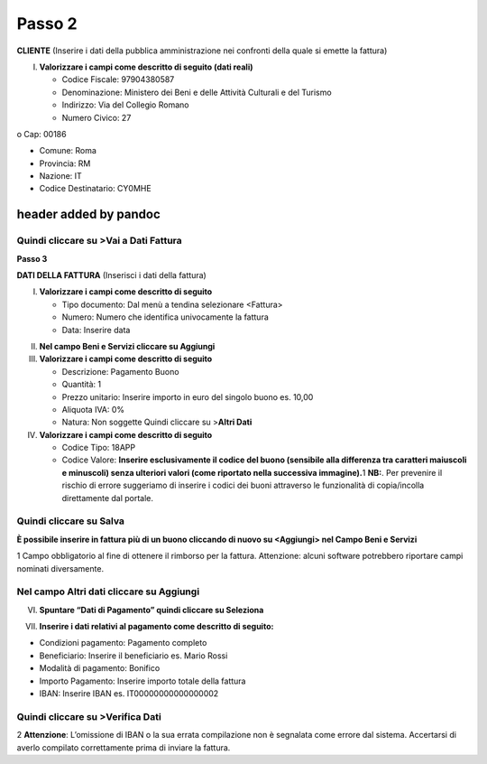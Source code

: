 Passo 2
=======

**CLIENTE** (Inserire i dati della pubblica amministrazione nei
confronti della quale si emette la fattura)

I. **Valorizzare i campi come descritto di seguito (dati reali)**

   -  Codice Fiscale: 97904380587
   -  Denominazione: Ministero dei Beni e delle Attività Culturali e del
      Turismo
   -  Indirizzo: Via del Collegio Romano
   -  Numero Civico: 27

o Cap: 00186

-  Comune: Roma
-  Provincia: RM
-  Nazione: IT
-  Codice Destinatario: CY0MHE

|image4|

header added by pandoc
----------------------

Quindi cliccare su >Vai a Dati Fattura
~~~~~~~~~~~~~~~~~~~~~~~~~~~~~~~~~~~~~~

**Passo 3**

**DATI DELLA FATTURA** (Inserisci i dati della fattura)

I. **Valorizzare i campi come descritto di seguito**

   -  Tipo documento: Dal menù a tendina selezionare <Fattura>
   -  Numero: Numero che identifica univocamente la fattura
   -  Data: Inserire data

|image5|

II.  **Nel campo Beni e Servizi cliccare su Aggiungi**
III. **Valorizzare i campi come descritto di seguito**

     -  Descrizione: Pagamento Buono
     -  Quantità: 1
     -  Prezzo unitario: Inserire importo in euro del singolo buono es.
        10,00
     -  Aliquota IVA: 0%
     -  |image6|\ Natura: Non soggette Quindi cliccare su >\ **Altri
        Dati**

IV.  **Valorizzare i campi come descritto di seguito**

     -  Codice Tipo: 18APP
     -  Codice Valore: **Inserire esclusivamente il codice del buono
        (sensibile alla differenza tra caratteri maiuscoli e minuscoli)
        senza ulteriori valori (come riportato nella successiva
        immagine).**\ 1 **NB:**. Per prevenire il rischio di errore
        suggeriamo di inserire i codici dei buoni attraverso le
        funzionalità di copia/incolla direttamente dal portale.

Quindi cliccare su Salva
~~~~~~~~~~~~~~~~~~~~~~~~

|image7|

**È possibile inserire in fattura più di un buono cliccando di nuovo su
<Aggiungi> nel Campo Beni e Servizi**

1 Campo obbligatorio al fine di ottenere il rimborso per la fattura.
Attenzione: alcuni software potrebbero riportare campi nominati
diversamente.

.. _nel-campo-altri-dati-cliccare-su-aggiungi-1:

Nel campo Altri dati cliccare su Aggiungi
~~~~~~~~~~~~~~~~~~~~~~~~~~~~~~~~~~~~~~~~~

|image8|

VI. **Spuntare “Dati di Pagamento” quindi cliccare su Seleziona**

|image9|

VII. **Inserire i dati relativi al pagamento come descritto di
     seguito:**

-  Condizioni pagamento: Pagamento completo
-  Beneficiario: Inserire il beneficiario es. Mario Rossi
-  Modalità di pagamento: Bonifico
-  Importo Pagamento: Inserire importo totale della fattura
-  IBAN: Inserire IBAN es. IT00000000000000002

|image10|

Quindi cliccare su >Verifica Dati
~~~~~~~~~~~~~~~~~~~~~~~~~~~~~~~~~

2 **Attenzione**: L’omissione di IBAN o la sua errata compilazione non è
segnalata come errore dal sistema. Accertarsi di averlo compilato
correttamente prima di inviare la fattura.

.. |image4| image:: media/media/image5.png
   :width: 6.34206in
   :height: 2.87083in
.. |image5| image:: media/media/image6.png
   :width: 6.31661in
   :height: 2.03646in
.. |image6| image:: media/media/image7.png
   :width: 5.54583in
   :height: 3.26653in
.. |image7| image:: media/media/image8.png
   :width: 6.4197in
   :height: 4.80937in
.. |image8| image:: media/media/image9.png
   :width: 6.43932in
   :height: 2.72708in
.. |image9| image:: media/media/image10.png
   :width: 6.36253in
   :height: 4.29167in
.. |image10| image:: media/media/image11.jpeg
   :width: 6.40927in
   :height: 3.08729in